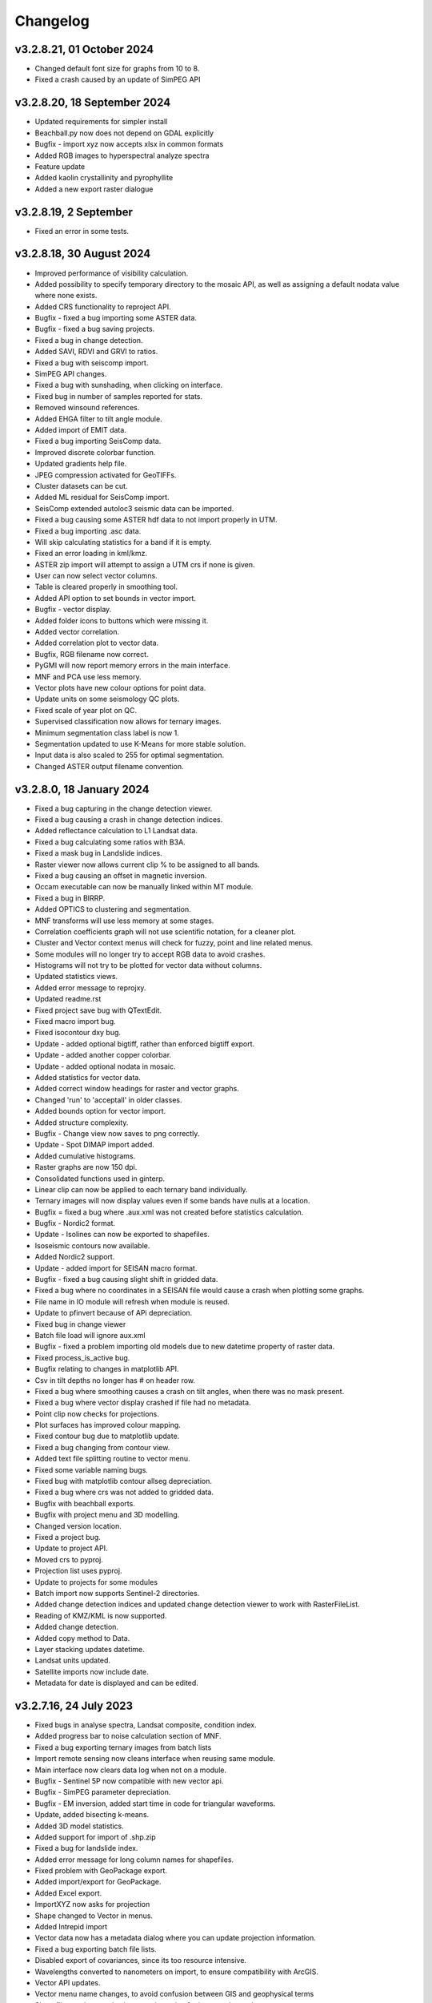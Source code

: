 =========
Changelog
=========

v3.2.8.21, 01 October 2024
--------------------------
* Changed default font size for graphs from 10 to 8.
* Fixed a crash caused by an update of SimPEG API

v3.2.8.20, 18 September 2024
----------------------------
* Updated requirements for simpler install
* Beachball.py now does not depend on GDAL explicitly
* Bugfix - import xyz now accepts xlsx in common formats
* Added RGB images to hyperspectral analyze spectra
* Feature update
* Added kaolin crystallinity and pyrophyllite
* Added a new export raster dialogue

v3.2.8.19, 2 September
----------------------
* Fixed an error in some tests.

v3.2.8.18, 30 August 2024
-------------------------
* Improved performance of visibility calculation.
* Added possibility to specify temporary directory to the mosaic API, as well as assigning a default nodata value where none exists.
* Added CRS functionality to reproject API.
* Bugfix - fixed a bug importing some ASTER data.
* Bugfix - fixed a bug saving projects.
* Fixed a bug in change detection.
* Added SAVI, RDVI and GRVI to ratios.
* Fixed a bug with seiscomp import.
* SimPEG API changes.
* Fixed a bug with sunshading, when clicking on interface.
* Fixed bug in number of samples reported for stats.
* Removed winsound references.
* Added EHGA filter to tilt angle module.
* Added import of EMIT data.
* Fixed a bug importing SeisComp data.
* Improved discrete colorbar function.
* Updated gradients help file.
* JPEG compression activated for GeoTIFFs.
* Cluster datasets can be cut.
* Added ML residual for SeisComp import.
* SeisComp extended autoloc3 seismic data can be imported.
* Fixed a bug causing some ASTER hdf data to not import properly in UTM.
* Fixed a bug importing .asc data.
* Will skip calculating statistics for a band if it is empty.
* Fixed an error loading in kml/kmz.
* ASTER zip import will attempt to assign a UTM crs if none is given.
* User can now select vector columns.
* Table is cleared properly in smoothing tool.
* Added API option to set bounds in vector import.
* Bugfix - vector display.
* Added folder icons to buttons which were missing it.
* Added vector correlation.
* Added correlation plot to vector data.
* Bugfix, RGB filename now correct.
* PyGMI will now report memory errors in the main interface.
* MNF and PCA use less memory.
* Vector plots have new colour options for point data.
* Update units on some seismology QC plots.
* Fixed scale of year plot on QC.
* Supervised classification now allows for ternary images.
* Minimum segmentation class label is now 1.
* Segmentation updated to use K-Means for more stable solution.
* Input data is also scaled to 255 for optimal segmentation.
* Changed ASTER output filename convention.

v3.2.8.0, 18 January 2024
-------------------------
* Fixed a bug capturing in the change detection viewer.
* Fixed a bug causing a crash in change detection indices.
* Added reflectance calculation to L1 Landsat data.
* Fixed a bug calculating some ratios with B3A.
* Fixed a mask bug in Landslide indices.
* Raster viewer now allows current clip % to be assigned to all bands.
* Fixed a bug causing an offset in magnetic inversion.
* Occam executable can now be manually linked within MT module.
* Fixed a bug in BIRRP.
* Added OPTICS to clustering and segmentation.
* MNF transforms will use less memory at some stages.
* Correlation coefficients graph will not use scientific notation, for a cleaner plot.
* Cluster and Vector context menus will check for fuzzy, point and line related menus.
* Some modules will no longer try to accept RGB data to avoid crashes.
* Histograms will not try to be plotted for vector data without columns.
* Updated statistics views.
* Added error message to reprojxy.
* Updated readme.rst
* Fixed project save bug with QTextEdit.
* Fixed macro import bug.
* Fixed isocontour dxy bug.
* Update - added optional bigtiff, rather than enforced bigtiff export.
* Update - added another copper colorbar.
* Update - added optional nodata in mosaic.
* Added statistics for vector data.
* Added correct window headings for raster and vector graphs.
* Changed 'run' to 'acceptall' in older classes.
* Added bounds option for vector import.
* Added structure complexity.
* Bugfix - Change view now saves to png correctly.
* Update - Spot DIMAP import added.
* Added cumulative histograms.
* Raster graphs are now 150 dpi.
* Consolidated functions used in ginterp.
* Linear clip can now be applied to each ternary band individually.
* Ternary images will now display values even if some bands have nulls at a location.
* Bugfix = fixed a bug where .aux.xml was not created before statistics calculation.
* Bugfix - Nordic2 format.
* Update - Isolines can now be exported to shapefiles.
* Isoseismic contours now available.
* Added Nordic2 support.
* Update - added import for SEISAN macro format.
* Bugfix - fixed a bug causing slight shift in gridded data.
* Fixed a bug where no coordinates in a SEISAN file would cause a crash when plotting some graphs.
* File name in IO module will refresh when module is reused.
* Update to pfinvert because of APi depreciation.
* Fixed bug in change viewer
* Batch file load will ignore aux.xml
* Bugfix - fixed a problem importing old models due to new datetime property of raster data.
* Fixed process_is_active bug.
* Bugfix relating to changes in matplotlib API.
* Csv in tilt depths no longer has # on header row.
* Fixed a bug where smoothing causes a crash on tilt angles, when there was no mask present.
* Fixed a bug where vector display crashed if file had no metadata.
* Point clip now checks for projections.
* Plot surfaces has improved colour mapping.
* Fixed contour bug due to matplotlib update.
* Fixed a bug changing from contour view.
* Added text file splitting routine to vector menu.
* Fixed some variable naming bugs.
* Fixed bug with matplotlib contour allseg depreciation.
* Fixed a bug where crs was not added to gridded data.
* Bugfix with beachball exports.
* Bugfix with project menu and 3D modelling.
* Changed version location.
* Fixed a project bug.
* Update to project API.
* Moved crs to pyproj.
* Projection list uses pyproj.
* Update to projects for some modules
* Batch import now supports Sentinel-2 directories.
* Added change detection indices and updated change detection viewer to work with RasterFileList.
* Reading of KMZ/KML is now supported.
* Added change detection.
* Added copy method to Data.
* Layer stacking updates datetime.
* Landsat units updated.
* Satellite imports now include date.
* Metadata for date is displayed and can be edited.

v3.2.7.16, 24 July 2023
-----------------------
* Fixed bugs in analyse spectra, Landsat composite, condition index.
* Added progress bar to noise calculation section of MNF.
* Fixed a bug exporting ternary images from batch lists
* Import remote sensing now cleans interface when reusing same module.
* Main interface now clears data log when not on a module.
* Bugfix - Sentinel 5P now compatible with new vector api.
* Bugfix - SimPEG parameter depreciation.
* Bugfix - EM inversion, added start time in code for triangular waveforms.
* Update, added bisecting k-means.
* Added 3D model statistics.
* Added support for import of .shp.zip
* Fixed a bug for landslide index.
* Added error message for long column names for shapefiles.
* Fixed problem with GeoPackage export.
* Added import/export for GeoPackage.
* Added Excel export.
* ImportXYZ now asks for projection
* Shape changed to Vector in menus.
* Added Intrepid import
* Vector data now has a metadata dialog where you can update projection information.
* Fixed a bug exporting batch file lists.
* Disabled export of covariances, since its too resource intensive.
* Wavelengths converted to nanometers on import, to ensure compatibility with ArcGIS.
* Vector API updates.
* Vector menu name changes, to avoid confusion between GIS and geophysical terms
* Shapefiles are imported using pyogrio setting for increased speed.
* Gridding has code in a function for API convenience.
* Excel files can now be imported.
* Point shape files are now classified as point data.
* Added Tilt Angle of the Horizontal Gradient.
* Batch export now allows for RGB images with sunshading.
* Metadata will now display data type.
* Geotiff deflate now compresses int properly.
* Bugfix - cut raster (through bounds) now have correct coodinates.
* Fixed a bug exporting membership data for fuzzy clustering.
* Changed tilt depth plot and made RTP optional
* Created GXYZ function.
* Made trim_raster more robust
* Bugfix - fixed a bug where saving 3d model caused a crash.
* Improved RasterFileList code.
* Sentinel-2 data will be imported as float32 to save space.
* Cut raster now uses multiple polygons in a shapefile.
* Default export changed to GeoTIFF - DEFLATE
* Fixed a bug displaying combinations of multipolygon and polygon data.
* Fixed aster naming convention for batch export
* Export raster now correctly prints to log.
* PyGMI now allows nodata to be defined as None
* Showprocesslog and pprint changed to showlog
* Fix bug where satellite bands were not scaled properly.
* Added more statistics for use in ArcGIS
* Batch ratios saves with deflate compression.
* SUTM conversion is now supported on single file satellite import.
* GeoTIFF deflate compression now supported.
* Batch export now uses an improved file name convention.
* Reprojection source parameter not necessary since it is obtained from Data.
* Batch import can force UTM to be S.
* Generic data can be used in batch mode.
* Generic data can be batch imported.
* PCA and MNF updated to new RasterFileList format.
* Update to band ratios for new RasterFileList format.
* Updated export batch list.
* Import of satellite data simplified, with added band selection.
* Fixed a bug where reprojected data did not store the original filename.
* Updated metaonly on Landsat import.
* Export band list now correctly exports ASTER data.
* Ternary exports now have band numbers in the file names
* Bugfix using batch ratio export.
* Model to shapefile export now has all lithologies in a single file.
* Fixed a bug in modeller causing a crash with integer data.
* Fault plane solutions now output to a single shapefile properly.

v3.2.6.5, 29 March 2023
-----------------------
* Fixed a bug with some 3D model exports.

v3.2.6.3, 27 March 2023
-----------------------
* Seisan import will now correct latitudes and longitudes to -180,180 and -90,90
* Fixed some errors in the minimum finding function.
* Analyse spectra is more memory efficient
* Sentinel 5P help updated
* Hyperion import now imports to radiance.
* Fixed a bug in condition indices
* Progress bar for layer stack now displays correctly in mag inversion
* Fixed a bug where RGB images would cause a crash in raster viewer or csv export in 3D modelling software.
* MT Occam has stdout redirected to main interface.
* Inversion now uses weighted least squares regularization instead of Tikhonov (being depreciated in SimPEG)
* Bugfix, fixed an null value bug in visibility and gradients
* Fixed a possible bug with supervised classification and Pandas
* Fixed a bug causing modest_image code to break in Matplotlib 3.7
* Fixed a bug causing a crash when reading a file's metadata only.
* Disabled parallel processing in grvmag3d to stop a numba bug crashing PyGMI
* Sentinel 5P import can now clip with shapefiles and allows a threshold parameter
* Data merge function allows for more parameters.
* ASTER import loads projection in line with latest rasterio
* Fixed bug in WorldView data import using wrong date.
* Fixed incorrect wavelength calculation for WorldView
* Mosaic now keeps wavelength information.
* Added GeoEye to WorldView import
* Ratios can uses WorldView data with descriptive dataid.
* Update to rasterio in IGRF.
* Made some updates to API to move from GDAL to rasterio.

v3.2.6.0, 30 November 2022
--------------------------
* Updated SimPEG inversion calls according to the new API
* Changed default mu to accommodate new API warning.
* Fixed a speed issue with the scatter plot tool.
* Replaced cm with colour maps because of Matplotlib API change
* In API, added data merge
* In API, added vmin and vmax calculation in data class
* Modestimage can now generate sun shading from API call
* Fixed a bug with the cursor size on 3D modelling
* Update to help files
* Bugfix - merge to median
* Fixed bug with vmin and vmax setting
* Bugfix - fixed a bug when deleting a dataset connected to the modeller, and then connecting new data  might cause a crash when re-entering the modeller.
* PCA fit list bugfix.
* PCA - added fitting to list of files
* Mosaic - changed mean option to median
* Bugfix passing float instead of int
* Condition indices now have a 'Landsat (All)' option
* Expansion of raster merge capabilities for large files.
* Get_data will try to regular import if Landsat import fails.
* Fixed a bug when converting B3A in ratios
* Changed label from Landsat Composite to Landsat Temporal Composite
* API for import raster now allows bounds in coordinates
* Raster file list now has an export option.
* MNF and PCA calculations now accept remote sensing formats.
* Added new ratio - NMDI
* Ratios - improved calculations for round off error.
* Ratios - added ability to use sentinel 8A
* Added mean and standard deviation to equation editor for pixel mean and pixel standard deviation.
* Added some tests to cluster.py

v3.2.5.12, 24 August 2022
-------------------------
* Fixed a bug where gravity profiles exported from the 3D model had incorrect values.
* Raster import can now import multiple files at once.
* Fixed a bug where a crash occurred when sun shading was deselected.

v3.2.5.9, 21 July 2022
----------------------
* Removed GeoTIFF ZSTD export due to library issues.
* Updates to help files.
* Fixed spelling mistakes.
* Removed redundant code.
* Bugfix, scroll bars now match on main interface.
* Bugfix, MNF forward transform bands now labelled correctly.
* MNF and PCA will now output correct number of bands on inverse transform.
* Band ratios and condition indices now includes Landsat 9 data.
* WorldView Pan tile import bug fixed.
* WorldView data import sped up.
* Bugfix for crash when no land surface temperature data in condition indices.
* Satellite import now sorts bands
* Sentinel-2 import states band resolution to avoid duplicate band names.
* Added a button to reset the light, so light direction is reset to new rotation.
* MT edit EDI no longer crashes due to an error in the resize event.
* Fixed a bug where Birch cluster analysis needed c-contiguous arrays.
* Fixed a bug where some data entry points disappeared.
* Crash in gradients fixed.
* Ternary images can now display full histograms.
* AGC test added
* Thgrad test added
* Vertical test added.
* Landsat composite now allows for the target date to be manually set.
* Small updates to code and comments.
* Inversion tests
* Bugfix for cursor width and height not being integers.
* Observed data minimum is now correct in pfmod, if null values are present.
* In lstack, if masterid is True, and dxy is not null, dxy value will now be used.
* Magnetic inversion now allows for custom numbers of classes.
* Bugfix to mean mosaic
* Fixed bug mosaicing with different nodata and dtype values.
* Added Landsat composite
* Layer stacking now checks extents in addition to rows and columns
* Bugfix - spinbox setvalue now an integer.
* MNF forward transform now allows custom number of components
* Band sorting can be disabled for RGB images
* Explained variance ratio added to PCA band names.
* PCA added
* Fixed bug where ternary images were showing strange colors when data was clipped
* Raster Export will now sort the output bands, so that satellite data is in order.
* Bugfix, RTP now puts projection into output.
* Clustering is more memory efficient.
* Mini batch k-means has been added.
* New aster ratio added.
* Sentinel-2 zip files are now accepted in batch processing
* Cut raster will use first overlapping polygon in a multipolygon
* Some MultiPolygon support has been added.
* Fixed a bug which caused a crash if the text progressbar activates in a Windows console.
* Added 7/5, 6/2 and 7/3 Landsat 8 ratios to band ratio tool
* Sentinel data is now recognised in the batch import by S2A and S2B prefixes.
* Merge data will now merge based on shifting the last data to the mean overlap value.

v3.2.5.2, 22 April 2022
-----------------------
* Fixed a nodata value problem with magnetic inversion.
* Fixed the import of some MODIS data types.
* Fixed a crash which occurs in seismology QA, when no data is found.
* Changed the x labels to vertical orientation, to fit more in.
* Bugfix to remove nodata from inversion.
* Fixed a bug where 'Other' datasets were not included in a model merge, causing a crash
* Fixed a bug where static shift was incorrectly applied when applying to all stations
* Fixed bad reference to wkt in pfmod
* Fixed a bug where null values could cause artifacts for second order tilt angle
* Exploration seismics viewer removed.
* All classes are now shown after loading a shapefile for supervised classification.
* Gridding will now apply a blanking distance for all methods.
* Fixed a bug causing a crash when using cut vector
* Fixed bug where rows and columns displayed were zero on start up, with some data.
* Hexbin plot will add data units, if defined.
* Visibility now accepts windows from 5 an up only.
* AGC has some null value issues fixed.
* Batch file import and related condition index and ratio calculations now support  normal raster imports
* Landsat import bugfix.
* Ratio bugfix
* Masks will be taken only from bands used in ratio
* Added support for WV-3 and WV-2 tile import, as well as in ratios.
* Updated Magnetic inversion.
* Added magnetic inversion via the SimPEG library
* Added support for Landsat 9.
* Fixed a bug causing supervised classification to crash
* Gravity processing will now calculate drift based on datetime, and not on the order found in CG-5 file.
* GMT import now added to raster file imports
* Reproject will use specified input projection, as opposed to what was defined in the input data.
* Give more information for gravity drift
* A local projection is now assigned to datasets without a projection, to avoid errors later.
* Fixed a bug displaying too much information on Line Map.
* Data export now adds statistics for ease of use in ArcGIS
* Fixed misinterpretation of unicode strings in line data.
* Added encoding to open statements
* Layer stacking (API) now allows a master dataset to which all other layers are clipped.
* Modelling will not correctly use the DEM
* Added space delimited text files
* Fixed a bug causing vector reprojection to crash.
* Long projection information will now wrap correctly
* ENVI data import now correctly stores fwhm information
* Correlation graph now has a colour bar and improved numbering
* 2d correlation coefficient will now corrected take into account layers with differing mask.
* Text will use complementary colours.
* Layer stacking will us a common data type when data types of input bands are mixed.
* Raster image display defaults to no interpolation to avoid incorrect interpolation of null values.
* MODIS import now import LULC layer.
* MODIS import update
* Condition index now used a common mask between datasets, to avoid edge effects.
* A null value of 1e=20 is also enforced.
* Landsat level 2 science product images now convert DN to reflectance.
* Condition indices have been moved to a new module, and the calculation has been corrected.
* Equation editor now ensures that the output data type is the same as the input data type.
* Bugfix - fixed a bug where the ratio list was not displaying on start up.
* Updated error messages where no raster datasets are connected to a module or where there is no projection.
* Bug fixed where analyse spectra could tried to create spectra outside of the image.
* ASTER, Landsat and Sentinel-2 now store wavelength information properly
* Analyze spectra will sort spectra beforehand, and advise stacking when necessary
* Corrected wavelengths on Hyperion import
* Added support for Hyperion L1T data

v3.2.4.5, 14 January 2022
-------------------------
* Added a warning if data has no projection
* Fixed a bug where the hyperbolic tilt angle had an invalid mask
* Fixed a bug where pressing 'OK' in display metadata caused a crash.

v3.2.4.4, 13 January 2022
-------------------------
* Minor bugfix for surfer 7 export
* Layer stacking will now give an error if input data has no projection.
* Fixed a bug in RTP where nan were generated in FFT preparation, resulting in no output.
* ZSTD compression option added for exporting GeoTiffs
* Surfer 7 export now replaces Surfer 6 export.
* Fixed a bug where ASTER hdf was not correctly retrieving coordinates.
* Added longitude and latitude labels to plots, where necessary
* Added code to convert PolygonZ to polygon type when cutting out a raster
* Get raster now allows the nodata value to be specified
* Amended f2160 feature
* Fixed a bug where layer stacking with common mask changed the nodata value in a dataset to 1e+20
* Added VCU calculation for Sentinel-2
* Added invert selection to ratio dialog.

v3.2.4.2, 03 November 2021
--------------------------
* Bugfix to model saving for changes
* PyGMI now allows a user to continue from where they left off in 3D calculations
* Fixed some bugs with new ratio calculations
* Added VCI, EVI, TCI, VHI to ratios
* Added EVI calculation for ratios
* Fixed a bug with 3D model profile resizing.
* Added code for nodata being wrong type
* Added code when importing old models, to make grids more compatible
* Bugfix for RGB images
* Added option to filter out values less than 1 if final product is a ratio.
* Fixed bugs caused by rasterio to 3D modelling
* Fixed a bug with AGC grid boundary.
* Fixed a bug importing 3D models
* Changed clip percentage labels
* Changed raster data interpretation to raster data display.
* Updated sentinel 5p to rasterio
* Update to raster cutting using polygons
* Multiple profiles can be extracted from raster.
* Sentinel-2 bugfix
* Fixed some bugs with testing routines
* Added import of ASTER GED data
* Update ASTER import
* Fixed a bug with reprojection when the input data has no projection
* Updated MODIS, Landsat and sentinel2 to rasterio
* Changed  Data.nullvalue to Data.nodata
* Fixed a bug with nodata values in new reprojection tool
* Updated cut_raster to rasterio
* Rasterio updates
* Fixed masking on some ratios
* Fixed new export to raster projection issue

v3.2.4.1, 20 September 2021
---------------------------
* Fixed a bug where layerstack was not loading properly.

v3.2.4.0, 17 September 2021
---------------------------
* Fixed bug with new IGRF data correction.
* Minor bugs
* Fixed a bug in merge tool when *  is in band name
* Scatterplot tool displays classes using discrete colorbar.
* Membership maps now display between 0 and 1 only.
* Ginterp now includes membership data.
* Copy.copy has been converted to copy.deepcopy in some instances.
* Merge/mosaic now writes to disk to avoid memory slow downs.
* Fixed bug where masks could eliminate data for classification, if no data at that point in another layer.
* Fixed a bug on exiting mosaic
* Added a warning if no feature found in process features.
* Fixed a bug with importing xyz models, not having background.
* Comment corrections for headings
* Faster calculation of std dev in standard raster display.
* Large update to speed for ginterp with big images.
* Added projection information to Sentinel  5P import.
* Z value on graphs fixed
* Fixed some problems with MODIS import
* Fixed Geosoft xyz import
* Fixed a bug in minc.
* Bugfix for display of z values when zoomed into raster modest image
* Memory for MNF reduced on 1 step
* Fixed bug with min and max merging
* Merge tool has new options
* Improved detection of minimum feature value.
* IGRF code modified to allow for API calls and calculate faster
* Batch export from process features now describes the mineral in the file name.
* Updated help and option description.
* Bugfix merge tool
* Export raster will now export wavelengths and fwhm to ENVI, if present
* Update to MNF help
* MNF memory problem bugfix
* Added MNF
* Minimum curvature bugfix
* Process features bug
* Fixed a bug when importing bil files with nan values
* Update processing features to allow for feature depth thresholds
* Process features can now have new features added in features.py
* Raster export will export wavelengths and reflectance scale factors, if available.
* Any routine using hull removal is significantly faster, (e.g. feature processing)
* Merge has been renames layer stack.
* New merge module added to merge adjacent datasets (from rasterio)
* Added text progressbars to all classes where necessary (for testing)
* Merging can now have a common mask for all bands.
* Scipy nearest neighbour replaces quickgrid, linear and cubic options added to gridding as well as minimum curvature
* Fixed issue with merge assigning wrong nullvalue
* Change to output IGRF bands only.
* Added resampling of DTM to match magnetic data.
* Fixed a bug when exporting GeoTIFFs from ginterp.py
* Allows for datatype to be set, eg to uint8.
* Add sentinel 2 zip file functionality
* Added an import for Sentinel 2 data, with bands only
* Added AGC
* Fixed a labelling bug after merge
* Adds lower and upper clip functionality as well as display of clip values to histogram.
* Added total horizontal gradient

v3.2.3.0, 01 June 2021
----------------------
* Cluster - reports when no classes are found.
* Segmentation - now has DBSCAN for grouping segments
* Raster cut - will give a better error when the polygon is not overlapping the data
* Added *.tiff as opposed to *.tif to imports
* Fixed some display bugs with ginterp.
* Fixed a big with integer datasets when smoothing
* Fixed an issue where projection information was not save in supervised classification results
* Started to use modest_image for some of the raster image displays
* Fixed a bug on analyse spectra causing scale problems
* Calculate metrics now allows for saving of metrics to excel
* Fixed bug importing some class shapefiles
* Fixed a bug causing ratios to break when using sentinel 2 data.
* Fixed an issue causing some dataset units to be imported incorrectly
* Import wavelengths for ASTER and Landsat data
* Merge tool will now have progress bar when use in export.
* S2 data will store wavelengths for use in ArcGIS
* Remove commas from remote sensing band names to ensure ESRI compatibility
* Vector reprojection now warns if inf values are output.
* Change hexbin colormap to inferno
* Added colormaps to show raster and show surface
* Set histogram number of bins to 'sqrt' as opposed to a fixed 50 bins.
* Simplified ENVI import
* Added log option for y-axis of histogram.
* Added export for SEISAN to xlsx and shp
* Bugfix - fixed a bug displaying some point vector data.
* Seismology - to beachball plot import and b value calculation
* Updates to spelling and help files
* Updates QC graphs to take into account weight 9 for record type 4
* Fixed bugs importing some thermal aster data and L1T data
* Hyperspectral analysis tool.
* Project load bugfix
* Added spectral interpretation tool.
* Changed mosaic in equation editor to overlay grids.
* Progress bar bugfix for RTP
* Added 2.5 standard deviations to quick raster display.
* Outlines of all polygons now remain on the map.
* Confusion matrix display now has appropriate labels.
* Shapefiles save and load class names
* Fixed a bug which caused supervised classification to crash if a class was empty
* Added equal area rose diagrams
* Code to make sure only ENVI, ERS and EHdr  can use BIL routine
* Added faster import for BIL binary files. (i.e. ENVI and ER Mapper)
* Added drift rate curve to gravity QC
* MT tipper graphs added

v3.2.2.4, 20 November 2020
--------------------------
* Fixed library installer problem in windows installer.
* Added features to numpy_to_pygmi for convenience.
* Added shapefile functionality to vector reprojection.
* Update get raster to read sections of files.

v3.2.2.3, 10 November 2020
--------------------------
* Geophysical interpretation resizes window smoother.
* Merge/resize tool will fill null values after resize.
* Improved geophysics interpretation tool.
* Fixed a bug where in some cases residual plots did not display data
* Fixed a bug preventing PyGMI from running in Linux.
* Updated install instructions for Anaconda
* Export GDAL routines now uses the progress bar
* Fixed a bug preventing sentinel-2 data imported from ENVI files from having ratios calculated.
* GeoTIFF output now has correct band names, especially for ternary images.
* Fixed some bugs with showprocesslog calls
* Updated ratios to accept data labelled Band 1, Band 2 etc using raster import.
* For supervised classification, zoom tool and panning will no longer create polygon points
* Fixed a bug in supervised classification where first point of new poly was on top left corner of grid.
* Fixed a bug where only the edge of a polygon was used in class definitions
* Reverted graph tool to plotting maps with Matplotlib library instead of modestimage, because of bugs in zooming.
* Custom profile will now show beginning and end of user coordinates as a +
* Bugfix causing profiles with directions greater than 90 degrees to not work.
* Added automatic detection of some x and y columns.
* Made a change to gravity import allowing for e,w,s,n, in GPS coordinates
* Fixed some Matplotlib issues due to API changes.
* Changed method to call cm in Matplotlib
* Changed library calls for Matplotlib to be more compatible with pylint
* Stopped using picker due to future Matplotlib depreciation.
* Fixed resize for picked features on line profile
* Stopped redirecting stdout globally in favor of a more elegant approach
* Fixed a scaling bug when viewing SEG-Y data.
* Sentinel-2 import now divides DN by 10000
* Comment update
* Update to MODIS v6 import
* TDEM additions
* MODIS16 import
* Change detection viewer now saves gif animations.
* Changed FFT preparation padding to use a much faster routine taking into account null values.
* Added more bins for linear stretch in interpretation module.
* Changed band labels for sentinel 2 import.
* Added text toolbar class.
* Added alpha channel support to RGB import.

v3.2.1.1, 05 August 2020
----------------------
* Added 99% linear stretch to geophysical interpretation.
* Created a magnetic menu for modules which are magnetic only.
* Updated more graphs to have thousands separator.
* Updated modelling to allow for data grids with only one column.
* Fixed extents issue with gridding data.
* Fixes an issue if there is missing geometry in a shapefile.
* Fixed some issues with axis labels on graphs
* Fixed a bug causing incorrect statistics for supervised classification if null values were in the dataset.
* Added comma as thousands separator for raster and vector graphs
* Added upward and downward continuation.
* Added general orders to vertical derivative functions
* Fixed a bug exporting null values for 32 bit float datasets.
* Fixed a recent bug preventing saving of data from geophysical interpretation tool
* Added units for some remote sensing imports (sentinel-2 and aster)
* Added modest_image support for display raster option
* Fixed a bug causing a crash in interpretation tool when receiving results from cluster analysis
* Added crisp and fuzzy cluster analysis settings
* Added image segmentation settings
* Added export for shapefiles
* Added saved project settings for cluster analysis
* Added colour to point shapefile display
* Fixed a bug displaying incorrect UTM values in EDI metadata
* Fixed the message displayed from DBSCAN cluster analysis
* Fixed a bug causing cut vector files to not be plotted.
* Fixed bug in band select
* Fixed a bug exporting saga data, when dataset had multiple bands
* Reorganised code.
* Updates to project save.
* Added project save and load.
* Will save workflow but only certain modules have settings saved at this stage.
* Delete key now deletes arrows or items
* Tests updated to reflect recent fixes.
* File imports will display filename in information
* Band ratio labels replace divide sign with div, for ESRI compatibility
* Bugfixes in ratio import with a single file.
* Data class will store the filename of the dataset imported.
* Changed description on Surfer grids.
* Fixed a bug which occurs for some padding of RTP datasets
* Fixed a bug in RTP calculation
* Alpha version of ratios
* Fixed a bug where PyGMI would crash when double clicking on an arrow.
* Added a mosaic function to the equation editor, for a simple mosaic of two datasets.
* Moved importing of remote sensing data to remote sensing menu.
* Started work on a ratio function (remote sensing), with batch capabilities
* Undo custom window size
* Added import for sentinel 5P data
* Fixed bug which reset last lithology whenever background layer has changes applied.
* Changes will no longer be applied automatically
* Bugfix, profile add
* Custom profile now correctly deletes, and reports if it is outside the model area
* Fixed a bug with drawing lines.
* Added save complete when saving model in modelling interface.
* Fixed the odd sizing of the cursor, and related drawing of lithologies.
* Improved listboxes for modelling and 3D display
* Fixed an issue where a custom profile image was not being saved with a 3D model
* Fixed a bug when reimporting a model with RGB image inside it.
* Updated readme files

v3.1.0, 24 March 2020
---------------------
* Updates to gravity routines to report duplicated stations.
* Fix bug where reprojected coordinates were not properly written to exported file for vector datasets.
* Fixed incorrect label on RTP.
* Fixed entry into scatter plot tool, and tool now correctly only displays selected parts of the histogram.
* Disabled windows context help.
* Maps will now have plain coordinates rather than scientific notation.
* Fixed a bug with equation editor causing iall variable to not work properly.
* Added occam1d warning for no executable.
* Fixed a bug causing clipping in saved sunshaded images.
* Fixed interpolation on model (caused by API change) Fixed a bug in drift correction for gravity.
* Added reprojection of line data.
* Unified Line and point data - they are now the same thing.
* Adopted Pandas and GeoPandas as point, line and shapefile format
* Misc updates

v3.0.2, 5 March 2020
--------------------
* SimPEG 1D TDEM inversion (pre release alpha)
* Improved line map scaling.
* Separated MT and EM routines.
* Made exit returns from routines more consistent.
* Added ability to tie in local gravity base station to a known base station.
* Fixed column labelling of GPS data in gravity module.
* Fixed output of ternary colorbar.
* fixed bug when using 2% clip on sunshading
* Fixed bug due to GDAL axis API change in 3.0
* Added 2% data clip to interpretation.
* Changed way PyGMI uses processlog on the main window. It now redirected from stdout.
* Fixed a scaling bug with derivative calculations. The calculations now correctly take into account cell spacing.
* Update pygmi.grav.iodefs.importpointdata.html
* Now able to grid line data.
* Corrected some errors in gravity processing.
* Fixed some problems with gravity processing and visualisation.
* Added seismology description corrections.
* Added new seismology tools.
* Fix colorbar export for ginterp.
* Added docstrings to many routines.
* Worked on model merge bug.

v3.0.1, 6 December 2019
-----------------------
* Added custom profiles to the modelling interface
* Added test routines for PyGMI modules
* Added change detection viewer
* Added BIRRP interface
* Added supervised classification
* Added segmentation
* Fixed a bug causing the measured data in the 3D modeller to shift in the wrong place
* Added MT processing and inversion
* Added import and display of SEG-Y data
* Added basic gravity processing
* Change line direction to be 0 degrees in N direction. Added parallel processing to magnetic calculations
* Added parallel processing to core calculations for forward modelling

v3.0.0, 22 August 2019
----------------------
* New 3D modelling interface
* QC for seismology events
* Added tilt depth to 3D model functionality
* Gridding now has an option for a null value.
* Added Geosoft line data import and display.
* Added older crisp and fuzzy cluster routines
* Numerous bug fixes and improvements.

v2.4.3, 7 March 2019
----------------------
* Fixed bug in IGRF for Linux systems
* Fixed dependency on winsound for Linux systems
* Fixed bug on metadata for Linux systems

v2.4.1.2, 1 March 2018
----------------------
* Added updated IGRF coefficients
* Bug fixes in saving of 3d model, when it is used by another process, and in reading csv vector data.
* IGRF bugfix: fixed a bug relating to newer numpy
* Maintenance: Cleaned code in the equation editor.
* Add more control to Anaglyphs
* Fixed the orientation of anaglyph contours
* Fixed a bug in beachball code.
* Introduced anaglyphs for raster data.
* Updated colour bar list to new standards
* Minor changes and a bugfix between ginterp.py and the latest Matplotlib.
* Added directional lighting to 3D display

v2.4.1, 29 August 2017
----------------------
* Added axis and orthographic projection option to 3D display view.
* Added perspective change to beachball plots
* Corrected clustering label.
* Bugfix on lithmodel.
* Correction to profile coordinates to place profile in centre of cell, as opposed to beginning of it.
* Added IGRF report backs.
* Fixed bugs with tensor calculations
* fix for error exporting text columns
* fixed a bug with calculating changes only on model
* made changed to the way Matplotlib calls are made.
* speed improvements to gravity and magnetic calculations
* Fuzzy and Crisp clustering replaced by scikit_learn cluster analysis.
* Import of csv point data enhanced and new cut tool added for point data.
* Dependancies updated. Minor bugs fixed

v2.3.0, 11 May 2017
-------------------
* Removed the auto update check due to problems it was giving on many pc's
* Fixed bugs with smoothing data and merging data
* Got rid of excessive old code.
* Fixed a bug with null values from equation editor.
* Fixed null value bug exporting RGB TIFFs. (8-bit)
* Changed the profile views so that calculated data is drawn over observed data.
* Fixed bugs relating to selection of raster bands going to modelling, and saving of those raster bands.
* Fixed bug on data import for Qt5
* Added Lithology Merge
* Migrated to Qt5

v2.2.15, 6 March 2017
---------------------
* Fixed incorrect calculation of remanence.
* 3d import fix.
* Fix for 3d import from text files.
* Anaglyph tests.
* Minor maintenence.
* Seismology Focmec format update.
* Added feature to calculate only changes to model.
* Fixed leapfrog import bug when header is in csv file.
* Readme update.

v2.2.14, 15 November 2016
-------------------------
* Added import of Leapfrog csv block files
* Fixed bug exporting ER Mapper files using SA custom projection
* Fixed a bug in 3D model software
* Bug fix for merge module
* Added a tool to merge two models
* Reactivated a progress bar display
* alpha speed update
* update modelling calculation using multi processing.
* numerous bug fixes

v2.2.13, 11 October 2016
------------------------
* Fixed some setup bugs

v2.2.12, 10 October 2016
------------------------
* Fixed an bug saving and opening files, introduced in previous commit.
* Bug fixes and prep for PyQt5
* Fixed a bug exporting 3D image.
* New version also checks for an update on pypi
* Fixed a bug with no mask exported from modeller.

v2.2.11, 12 July 2016
---------------------
* Added aster GED (binary) and fixed a bug on hdr aster GED import.
* Update to misc function
* Fixed a bug when resizing a model
* Bugfix in kmz export and in quarry event removal algorithm
* Fixes to shapefile 3D export
* Update to beachball, vertical gradient and export 3d model to shapefile
* Update to picture overlay on 3D modelling
* Fault plane solutions
* Update readme taking into account anaconda bug

v2.2.10, 10 March 2016
----------------------
* Added some Raster imports
* Fixed a bug preventing the saving of an image in the 3D viewer. It was caused by a changing library API.
* Fixed the reduction to the pole module.
* Removed pdb in crisp cluster
* Fixed bug affecting export of integer datasets
* ArcInfo grid
* Fixed a new bug with equation editor
* Added save message for 3D model save.
* Equation editor fix: Added null values, Fixed masking of null values
* Added alpha version Vertical Gradients - but there is still lots of work to be done. It does not play well with null values.
* Bugfix with export csv
* New exports all profiles from a 3-d model

v2.2.9, 2 October 2015
----------------------
* Fixed a bug crashing regional test
* Fixed a bug where null values were not set correctly in the normalisation routine.
* Fixed a problem with an offset on calculated magnetic data, introduced in v2.2.8
* Fixed a bug when using the Seismology Delete Records option.

v2.2.8, 1 October 2015
----------------------
* Removed libraries not needed etc
* Fixed a problem with adding a gravity regional dataset to calculated gravity.
* Updates to the speed of the calculation for magnetic data.

v2.2.7, 18 June 2015
--------------------
* Update to setup for hosting on pypi
* Added the possibility for ENVI files to have .dat extension
* Allowed uint files to have a no data value of 0 where none is defined
* Fixed bug with Surfer export
* Fixed bug with regional test
* Equation editor bug fix
* Fixed a bug where profiles were not saving to images correctly

v2.2.6, 10 April 2015
---------------------
* Progress Bar on Main Interface. New progress bars include time left.
* Reprojecting bug fix for datasets with negative values.
* Fixes to tilt depth and new progress bars
* Added Column to tilt depth to specify contour id. Also removed redundant
  progress bars. Sped up smoothing with median.
* Added tilt depth algorithm.
* Bug Fix with tilt angle.
* Added RTP.
* Cluster and Fuzzy analysis had a bug when connecting external data
* Changed where rows and columns displays on modelling software, for people
  with lower resolution screens. Made small improvement to drawing speed on
  profile view.
* Added references to the help.
* Modelling now has variable size cursor.
* Change to modelling cursor.
* Updates the behaviour of the slider on the profile view of the 3D
  modelling module.
* Grids on kmz export were upside down
* Mag and Grav calculation buttons simplified.
* Gravity regional addition (scalar add) in modelling program now modify
  calculated data, instead of observed data - so that original data is
  honoured.
* Update to kmz export. The export now can allow smooth models. Update
  also allows new projection format for igrf, data reprojection and kmz
  files.
* Projections improved and expanded.
* GeoTIFF now save tfw world file. Contour GeoTIFFs are now 3 times
  bigger, to improve resolution. Contour lines now have double thickness.
* Sunshaded GeoTIFF is now the same as the on screen version.
* Add save model to 3D modelling module.
* Primary Help completed.
* First version with a helpdoc button on main interface.
* Fixed a bug on the Geosoft import.

v2.2.5, 12 February 2015
------------------------
* Fixed a display bug in modeller where data was not visible.
* Added Geosoft grid import
* Added Geopak grid import
* Fixed a python 2.7 print function bug

v2.2.4, 12 December 2014
------------------------
* Increased size of font for ternary colorbar.
* Corrected issues with modelling information display, especially w.r.t. remanence.

v2.2.3, 10 December 2014
------------------------
* Added ternary colorbar
* Fixed ability to save 3D images on new smoothing
* Bug fix - masking problem with ER Mapper import
* Added extra 3D display functionality
* Added smooth model
* Added marching cubes
* Forced full field recalculation to avoid bug
* Fixed layer import bug
* Bug Fix in model import
* Fixed bug when resizing some models
* Fix for bad values in reprojections.
* New display of point data.
* Equation editor improved to use numexpr.
* Fixed a bug regarding duplicate data names in interpretation module.
* Added a few reports in 3D modelling module.
* Improved the multi-band select by making it a context menu.
* Update help reference.
* Update to python 3.4.2 - includes a dependency on numba. No longer use cython
* Added some seismology routines.
* Fixed writing of null value to file when exporting ENVI format.
* Query for which datasets to connect added.
* Added new gridding technique. and fixed bugs related to vector imports.
* Add a custom data range to the profile view on the modelling module.

v2.2.2, 22 September 2014
-------------------------
* Fixed problems with the potential field calculations
* Fixed bugs with the equation editor
* Fixed a bug with basic statistics and masked values
* Fixed a bug fix in the summing of calculations for modelling
* Fixed a problem when exporting colour bars
* Fixed sunshade bug
* IGRF bug fixes
* Fixed problem with high colours in GeoTIFF export
* Fixed a bug saving GeoTIFFs
* Fixed bug on apply regional in modelling
* ASCII Import fixed
* Minor bug fixes and formatting
* Fixed imports into modules to allow for relative imports
* Fixed a bug in setup.py
* Fixed a bad reference to pygmi.point in setup.py. It should now be pygmi.vector
* Improvements to calculation speed
* Regional model merge
* Allows merging of a regional model with primary model

v2.2.1, 22 August 2014
----------------------
* Multiprocessing support added to potential field calculation.
* Fixed bug with ASCII model export
* ASCII model export bug fixed
* Export is renamed from xyz to csv
* Fixed IGRF bugs
* Organisation of graph routines
* Rose Diagrams and shape files added
* Fixed progress bar on forward modelling

v2.2, 12 August 2014
--------------------
* Implemented multi-processing on forward modelling
* Added custom profile display
* Testing routine
* Added a testing routine for forward modelling.
* I/O bug fixes
* Import and export bug fixes, especially with null values
* Fixes to name mangling
* Fixes to Smoothing and data cutting
* Converted code to functions for easier library access.
* Modified smoothing algorithm and added better comments
* Python 2.7 Compatibility changes
* Fixed import problem with pickle
* A module was moved and this prevented some data being loaded. This was fixed
* Fixed a bug which caused figures to pop up independent of the GUI
* Increased the decimal precision of the density input in the modelling module
* Changes to make PyGMI functions accessible
* Exposed some raster functions

v2.1, 17 July 2014
------------------
* Initial Release
